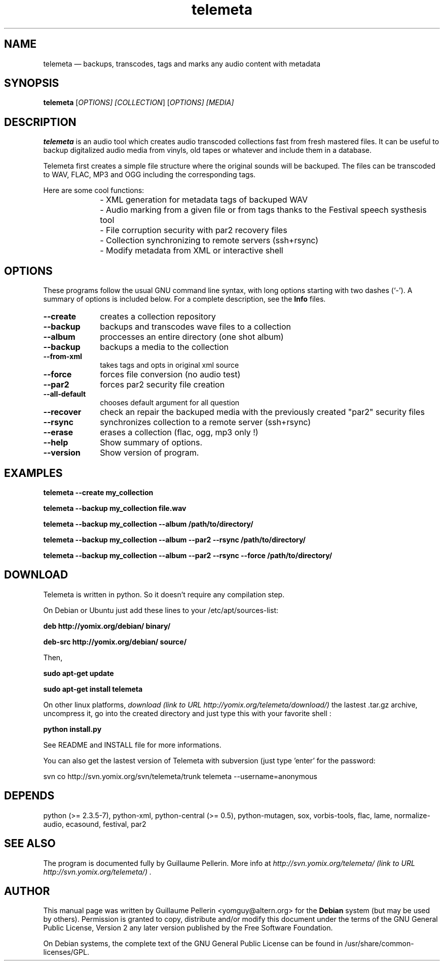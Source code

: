 .TH "telemeta" "1" 
.SH "NAME" 
telemeta \(em backups, transcodes, tags and marks any audio content with metadata 
.SH "SYNOPSIS" 
.PP 
\fBtelemeta\fR [\fB\fIOPTIONS\fR\fP]  [\fICOLLECTION\fR]  [\fB\fIOPTIONS\fR\fP]  [\fB\fIMEDIA\fR\fP]  
.SH "DESCRIPTION" 
.PP 
\fBtelemeta\fR is an audio tool which creates audio transcoded collections fast from fresh mastered files. It can be useful to backup digitalized audio media from vinyls, old tapes or whatever and include them in a database. 
.PP 
Telemeta first creates a simple file structure where the original sounds will be backuped. The files can be transcoded to WAV, FLAC, MP3 and OGG including the corresponding tags. 
.PP 
Here are some cool functions: 
.IP "\fB\fP" 10 
\- XML generation for metadata tags of backuped WAV 
.IP "" 10 
\- Audio marking from a given file or from tags thanks to the Festival speech systhesis tool 
.IP "" 10 
\- File corruption security with par2 recovery files 
.IP "" 10 
\- Collection synchronizing to remote servers (ssh+rsync) 
.IP "" 10 
\- Modify metadata from XML or interactive shell 
.SH "OPTIONS" 
.PP 
These programs follow the usual GNU command line syntax, 
with long options starting with two dashes (`\-').  A summary of 
options is included below.  For a complete description, see the 
\fBInfo\fP files. 
.IP "\fB\-\-create\fP         " 10 
creates a collection repository 
.IP "\fB\-\-backup\fP         " 10 
backups and transcodes wave files to a collection 
.IP "\fB\-\-album\fP         " 10 
proccesses an entire directory (one shot album) 
.IP "\fB\-\-backup\fP         " 10 
backups a media to the collection 
.IP "\fB\-\-from-xml\fP         " 10 
takes tags and opts in original xml source 
.IP "\fB\-\-force\fP         " 10 
forces file conversion (no audio test) 
.IP "\fB\-\-par2\fP         " 10 
forces par2 security file creation 
.IP "\fB\-\-all-default\fP         " 10 
chooses default argument for all question 
.IP "\fB\-\-recover\fP         " 10 
check an repair the backuped media with the previously created "par2" security files 
.IP "\fB\-\-rsync\fP         " 10 
synchronizes collection to a remote server (ssh+rsync) 
.IP "\fB\-\-erase\fP         " 10 
erases a collection (flac, ogg, mp3 only !) 
.IP "\fB\-\-help\fP         " 10 
Show summary of options. 
.IP "\fB\-\-version\fP         " 10 
Show version of program. 
.SH "EXAMPLES" 
.PP 
\fBtelemeta \-\-create my_collection\fR 
.PP 
\fBtelemeta \-\-backup my_collection file.wav\fR 
.PP 
\fBtelemeta \-\-backup my_collection \-\-album /path/to/directory/\fR 
.PP 
\fBtelemeta \-\-backup my_collection \-\-album \-\-par2 \-\-rsync /path/to/directory/\fR 
.PP 
\fBtelemeta \-\-backup my_collection \-\-album \-\-par2 \-\-rsync \-\-force /path/to/directory/\fR 
.SH "DOWNLOAD" 
.PP 
Telemeta is written in python. So it doesn't require any compilation step. 
.PP 
On Debian or Ubuntu just add these lines to your /etc/apt/sources-list: 
.PP 
\fBdeb http://yomix.org/debian/ binary/\fR 
.PP 
\fBdeb-src http://yomix.org/debian/ source/\fR 
.PP 
Then, 
.PP 
\fBsudo apt-get update\fR 
.PP 
\fBsudo apt-get install telemeta\fR 
.PP 
On other linux platforms, \fIdownload (link to URL http://yomix.org/telemeta/download/) \fR the lastest .tar.gz archive, uncompress it, go into the created directory and just type this with your favorite shell : 
.PP 
\fBpython install.py\fR 
.PP 
See README and INSTALL file for more informations. 
.PP 
You can also get the lastest version of Telemeta with subversion (just type 'enter' for the password: 
.PP 
svn co http://svn.yomix.org/svn/telemeta/trunk telemeta \-\-username=anonymous 
.SH "DEPENDS" 
.PP 
python (>= 2.3.5-7), python-xml, python-central (>= 0.5), python-mutagen, sox, vorbis-tools, flac, lame, normalize-audio, ecasound, festival, par2 
.SH "SEE ALSO" 
.PP 
The program is documented fully by Guillaume Pellerin. More info at \fI\fIhttp://svn.yomix.org/telemeta/ (link to URL http://svn.yomix.org/telemeta/) \fR\fP. 
.SH "AUTHOR" 
.PP 
This manual page was written by Guillaume Pellerin <yomguy@altern.org> for 
the \fBDebian\fP system (but may be used by others).  Permission is 
granted to copy, distribute and/or modify this document under 
the terms of the GNU General Public License, Version 2 any 
later version published by the Free Software Foundation. 
 
.PP 
On Debian systems, the complete text of the GNU General Public 
License can be found in /usr/share/common-licenses/GPL. 
 
.\" created by instant / docbook-to-man, Fri 26 Jan 2007, 00:26 
